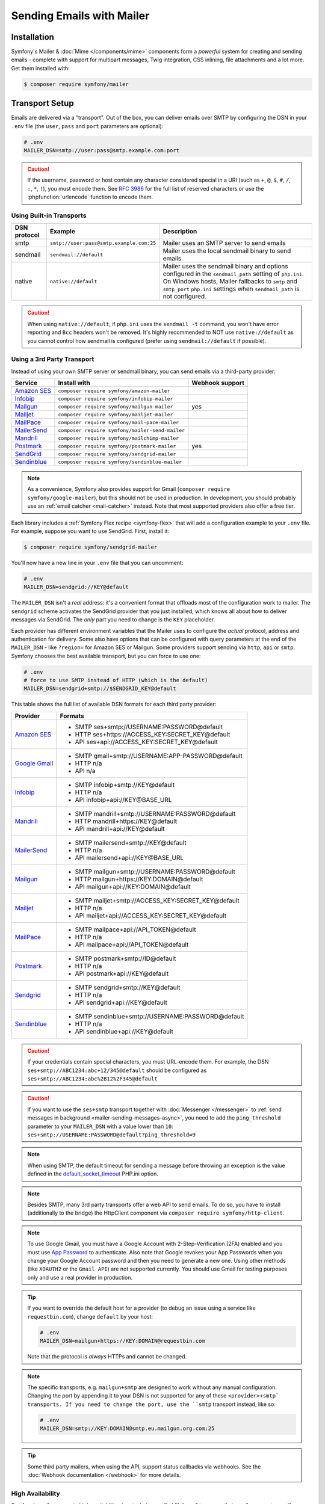 Sending Emails with Mailer
==========================

Installation
------------

Symfony's Mailer & :doc:`Mime </components/mime>` components form a *powerful* system
for creating and sending emails - complete with support for multipart messages, Twig
integration, CSS inlining, file attachments and a lot more. Get them installed with:

.. code-block:: terminal

    $ composer require symfony/mailer

.. _mailer-transport-setup:

Transport Setup
---------------

Emails are delivered via a "transport". Out of the box, you can deliver emails
over SMTP by configuring the DSN in your ``.env`` file (the ``user``,
``pass`` and ``port`` parameters are optional):

.. code-block:: env

    # .env
    MAILER_DSN=smtp://user:pass@smtp.example.com:port

.. configuration-block::

    .. code-block:: yaml

        # config/packages/mailer.yaml
        framework:
            mailer:
                dsn: '%env(MAILER_DSN)%'

    .. code-block:: xml

        <!-- config/packages/mailer.xml -->
        <?xml version="1.0" encoding="UTF-8" ?>
        <container xmlns="http://symfony.com/schema/dic/services"
            xmlns:xsi="http://www.w3.org/2001/XMLSchema-instance"
            xmlns:framework="http://symfony.com/schema/dic/symfony"
            xsi:schemaLocation="http://symfony.com/schema/dic/services
                https://symfony.com/schema/dic/services/services-1.0.xsd
                http://symfony.com/schema/dic/symfony https://symfony.com/schema/dic/symfony/symfony-1.0.xsd">

            <framework:config>
                <framework:mailer dsn="%env(MAILER_DSN)%"/>
            </framework:config>
        </container>

    .. code-block:: php

        // config/packages/mailer.php
        use function Symfony\Component\DependencyInjection\Loader\Configurator\env;
        use Symfony\Config\FrameworkConfig;

        return static function (FrameworkConfig $framework): void {
            $framework->mailer()->dsn(env('MAILER_DSN'));
        };

.. caution::

    If the username, password or host contain any character considered special in a
    URI (such as ``+``, ``@``, ``$``, ``#``, ``/``, ``:``, ``*``, ``!``), you must
    encode them. See `RFC 3986`_ for the full list of reserved characters or use the
    :phpfunction:`urlencode` function to encode them.

Using Built-in Transports
~~~~~~~~~~~~~~~~~~~~~~~~~

============  ========================================  ==============================================================
DSN protocol  Example                                   Description
============  ========================================  ==============================================================
smtp          ``smtp://user:pass@smtp.example.com:25``  Mailer uses an SMTP server to send emails
sendmail      ``sendmail://default``                    Mailer uses the local sendmail binary to send emails
native        ``native://default``                      Mailer uses the sendmail binary and options configured
                                                        in the ``sendmail_path`` setting of ``php.ini``. On Windows
                                                        hosts, Mailer fallbacks to ``smtp`` and ``smtp_port``
                                                        ``php.ini`` settings when ``sendmail_path`` is not configured.
============  ========================================  ==============================================================

.. caution::

    When using ``native://default``, if ``php.ini`` uses the ``sendmail -t``
    command, you won't have error reporting and ``Bcc`` headers won't be removed.
    It's highly recommended to NOT use ``native://default`` as you cannot control
    how sendmail is configured (prefer using ``sendmail://default`` if possible).

.. _mailer_3rd_party_transport:

Using a 3rd Party Transport
~~~~~~~~~~~~~~~~~~~~~~~~~~~

Instead of using your own SMTP server or sendmail binary, you can send emails
via a third-party provider:

===================== =============================================== ===============
Service               Install with                                    Webhook support
===================== =============================================== ===============
`Amazon SES`_         ``composer require symfony/amazon-mailer``
`Infobip`_            ``composer require symfony/infobip-mailer``
`Mailgun`_            ``composer require symfony/mailgun-mailer``     yes
`Mailjet`_            ``composer require symfony/mailjet-mailer``
`MailPace`_           ``composer require symfony/mail-pace-mailer``
`MailerSend`_         ``composer require symfony/mailer-send-mailer``
`Mandrill`_           ``composer require symfony/mailchimp-mailer``
`Postmark`_           ``composer require symfony/postmark-mailer``    yes
`SendGrid`_           ``composer require symfony/sendgrid-mailer``
`Sendinblue`_         ``composer require symfony/sendinblue-mailer``
===================== =============================================== ===============

.. versionadded:: 6.2

    The Infobip integration was introduced in Symfony 6.2 and the ``MailPace``
    integration was renamed in Symfony 6.2 (in previous Symfony versions it was
    called ``OhMySMTP``).

.. versionadded:: 6.3

    The MailerSend integration was introduced in Symfony 6.3.

.. note::

    As a convenience, Symfony also provides support for Gmail (``composer
    require symfony/google-mailer``), but this should not be used in
    production. In development, you should probably use an :ref:`email catcher
    <mail-catcher>` instead. Note that most supported providers also offer a
    free tier.

Each library includes a :ref:`Symfony Flex recipe <symfony-flex>` that will add
a configuration example to your ``.env`` file. For example, suppose you want to
use SendGrid. First, install it:

.. code-block:: terminal

    $ composer require symfony/sendgrid-mailer

You'll now have a new line in your ``.env`` file that you can uncomment:

.. code-block:: env

    # .env
    MAILER_DSN=sendgrid://KEY@default

The ``MAILER_DSN`` isn't a *real* address: it's a convenient format that
offloads most of the configuration work to mailer. The ``sendgrid`` scheme
activates the SendGrid provider that you just installed, which knows all about
how to deliver messages via SendGrid. The *only* part you need to change is the
``KEY`` placeholder.

Each provider has different environment variables that the Mailer uses to
configure the *actual* protocol, address and authentication for delivery. Some
also have options that can be configured with query parameters at the end of the
``MAILER_DSN`` - like ``?region=`` for Amazon SES or Mailgun. Some providers support
sending via ``http``, ``api`` or ``smtp``. Symfony chooses the best available
transport, but you can force to use one:

.. code-block:: env

    # .env
    # force to use SMTP instead of HTTP (which is the default)
    MAILER_DSN=sendgrid+smtp://$SENDGRID_KEY@default

This table shows the full list of available DSN formats for each third
party provider:

+------------------------+-----------------------------------------------------+
| Provider               | Formats                                             |
+========================+=====================================================+
| `Amazon SES`_          | - SMTP ses+smtp://USERNAME:PASSWORD@default         |
|                        | - HTTP ses+https://ACCESS_KEY:SECRET_KEY@default    |
|                        | - API ses+api://ACCESS_KEY:SECRET_KEY@default       |
+------------------------+-----------------------------------------------------+
| `Google Gmail`_        | - SMTP gmail+smtp://USERNAME:APP-PASSWORD@default   |
|                        | - HTTP n/a                                          |
|                        | - API n/a                                           |
+------------------------+-----------------------------------------------------+
| `Infobip`_             | - SMTP infobip+smtp://KEY@default                   |
|                        | - HTTP n/a                                          |
|                        | - API infobip+api://KEY@BASE_URL                    |
+------------------------+-----------------------------------------------------+
| `Mandrill`_            | - SMTP mandrill+smtp://USERNAME:PASSWORD@default    |
|                        | - HTTP mandrill+https://KEY@default                 |
|                        | - API mandrill+api://KEY@default                    |
+------------------------+-----------------------------------------------------+
| `MailerSend`_          | - SMTP mailersend+smtp://KEY@default                |
|                        | - HTTP n/a                                          |
|                        | - API mailersend+api://KEY@BASE_URL                 |
+------------------------+-----------------------------------------------------+
| `Mailgun`_             | - SMTP mailgun+smtp://USERNAME:PASSWORD@default     |
|                        | - HTTP mailgun+https://KEY:DOMAIN@default           |
|                        | - API mailgun+api://KEY:DOMAIN@default              |
+------------------------+-----------------------------------------------------+
| `Mailjet`_             | - SMTP mailjet+smtp://ACCESS_KEY:SECRET_KEY@default |
|                        | - HTTP n/a                                          |
|                        | - API mailjet+api://ACCESS_KEY:SECRET_KEY@default   |
+------------------------+-----------------------------------------------------+
| `MailPace`_            | - SMTP mailpace+api://API_TOKEN@default             |
|                        | - HTTP n/a                                          |
|                        | - API mailpace+api://API_TOKEN@default              |
+------------------------+-----------------------------------------------------+
| `Postmark`_            | - SMTP postmark+smtp://ID@default                   |
|                        | - HTTP n/a                                          |
|                        | - API postmark+api://KEY@default                    |
+------------------------+-----------------------------------------------------+
| `Sendgrid`_            | - SMTP sendgrid+smtp://KEY@default                  |
|                        | - HTTP n/a                                          |
|                        | - API sendgrid+api://KEY@default                    |
+------------------------+-----------------------------------------------------+
| `Sendinblue`_          | - SMTP sendinblue+smtp://USERNAME:PASSWORD@default  |
|                        | - HTTP n/a                                          |
|                        | - API sendinblue+api://KEY@default                  |
+------------------------+-----------------------------------------------------+

.. versionadded:: 6.3

    The ``sandbox`` option in ``Mailjet`` API was introduced in Symfony 6.3.

.. caution::

    If your credentials contain special characters, you must URL-encode them.
    For example, the DSN ``ses+smtp://ABC1234:abc+12/345@default`` should be
    configured as ``ses+smtp://ABC1234:abc%2B12%2F345@default``

.. caution::

    If you want to use the ``ses+smtp`` transport together with :doc:`Messenger </messenger>`
    to :ref:`send messages in background <mailer-sending-messages-async>`,
    you need to add the ``ping_threshold`` parameter to your ``MAILER_DSN`` with
    a value lower than ``10``: ``ses+smtp://USERNAME:PASSWORD@default?ping_threshold=9``

.. note::

    When using SMTP, the default timeout for sending a message before throwing an
    exception is the value defined in the `default_socket_timeout`_ PHP.ini option.

.. note::

    Besides SMTP, many 3rd party transports offer a web API to send emails.
    To do so, you have to install (additionally to the bridge)
    the HttpClient component via ``composer require symfony/http-client``.

.. note::

    To use Google Gmail, you must have a Google Account with 2-Step-Verification (2FA)
    enabled and you must use `App Password`_ to authenticate. Also note that Google
    revokes your App Passwords when you change your Google Account password and then
    you need to generate a new one.
    Using other methods (like ``XOAUTH2`` or the ``Gmail API``) are not supported currently.
    You should use Gmail for testing purposes only and use a real provider in production.

.. tip::

    If you want to override the default host for a provider (to debug an issue using
    a service like ``requestbin.com``), change ``default`` by your host:

    .. code-block:: env

        # .env
        MAILER_DSN=mailgun+https://KEY:DOMAIN@requestbin.com

    Note that the protocol is *always* HTTPs and cannot be changed.

.. note::

    The specific transports, e.g. ``mailgun+smtp`` are designed to work without any manual configuration.
    Changing the port by appending it to your DSN is not supported for any of these ``<provider>+smtp` transports.
    If you need to change the port, use the ``smtp`` transport instead, like so:

    .. code-block:: env

        # .env
        MAILER_DSN=smtp://KEY:DOMAIN@smtp.eu.mailgun.org.com:25

.. tip::

    Some third party mailers, when using the API, support status callbacks
    via webhooks. See the :doc:`Webhook documentation </webhook>` for more
    details.

High Availability
~~~~~~~~~~~~~~~~~

Symfony's mailer supports `high availability`_ via a technique called "failover"
to ensure that emails are sent even if one mailer server fails.

A failover transport is configured with two or more transports and the
``failover`` keyword:

.. code-block:: env

    MAILER_DSN="failover(postmark+api://ID@default sendgrid+smtp://KEY@default)"

The failover-transport starts using the first transport and if it fails, it
will retry the same delivery with the next transports until one of them succeeds
(or until all of them fail).

Load Balancing
~~~~~~~~~~~~~~

Symfony's mailer supports `load balancing`_ via a technique called "round-robin"
to distribute the mailing workload across multiple transports.

A round-robin transport is configured with two or more transports and the
``roundrobin`` keyword:

.. code-block:: env

    MAILER_DSN="roundrobin(postmark+api://ID@default sendgrid+smtp://KEY@default)"

The round-robin transport starts with a *randomly* selected transport and
then switches to the next available transport for each subsequent email.

As with the failover transport, round-robin retries deliveries until
a transport succeeds (or all fail). In contrast to the failover transport,
it *spreads* the load across all its transports.

TLS Peer Verification
~~~~~~~~~~~~~~~~~~~~~

By default, SMTP transports perform TLS peer verification. This behavior is
configurable with the ``verify_peer`` option. Although it's not recommended to
disable this verification for security reasons, it can be useful while developing
the application or when using a self-signed certificate::

    $dsn = 'smtp://user:pass@smtp.example.com?verify_peer=0';

Overriding default SMTP authenticators
~~~~~~~~~~~~~~~~~~~~~~~~~~~~~~~~~~~~~~

By default, SMTP transports will try to login using all authentication methods
available on the SMTP server, one after the other. In some cases, it may be
useful to redefine the supported authentication methods to ensure that the
preferred method will be used first.

This can be done from ``EsmtpTransport`` constructor or using the
``setAuthenticators()`` method::

    use Symfony\Component\Mailer\Transport\Smtp\Auth\XOAuth2Authenticator;
    use Symfony\Component\Mailer\Transport\Smtp\EsmtpTransport;

    // Choose one of these two options:

    // Option 1: pass the authenticators to the constructor
    $transport = new EsmtpTransport(
        host: 'oauth-smtp.domain.tld',
        authenticators: [new XOAuth2Authenticator()]
    );

    // Option 2: call a method to redefine the authenticators
    $transport->setAuthenticators([new XOAuth2Authenticator()]);

.. versionadded:: 6.3

    The ``$authenticators`` constructor parameter and the ``setAuthenticators()``
    method were introduced in Symfony 6.3.

Other Options
~~~~~~~~~~~~~

``command``
    Command to be executed by ``sendmail`` transport::

        $dsn = 'sendmail://default?command=/usr/sbin/sendmail%20-oi%20-t'

``local_domain``
    The domain name to use in ``HELO`` command::

        $dsn = 'smtps://smtp.example.com?local_domain=example.org'

``restart_threshold``
    The maximum number of messages to send before re-starting the transport. It
    can be used together with ``restart_threshold_sleep``::

        $dsn = 'smtps://smtp.example.com?restart_threshold=10&restart_threshold_sleep=1'

``restart_threshold_sleep``
    The number of seconds to sleep between stopping and re-starting the transport.
    It's common to combine it with ``restart_threshold``::

        $dsn = 'smtps://smtp.example.com?restart_threshold=10&restart_threshold_sleep=1'

``ping_threshold``
    The minimum number of seconds between two messages required to ping the server::

        $dsn = 'smtps://smtp.example.com?ping_threshold=200'

``max_per_second``
    The number of messages to send per second (0 to disable this limitation)::

        $dsn = 'smtps://smtp.example.com?max_per_second=2'

    .. versionadded:: 6.2

        The ``max_per_second`` option was introduced in Symfony 6.2.

Creating & Sending Messages
---------------------------

To send an email, get a :class:`Symfony\\Component\\Mailer\\Mailer`
instance by type-hinting :class:`Symfony\\Component\\Mailer\\MailerInterface`
and create an :class:`Symfony\\Component\\Mime\\Email` object::

    // src/Controller/MailerController.php
    namespace App\Controller;

    use Symfony\Bundle\FrameworkBundle\Controller\AbstractController;
    use Symfony\Component\HttpFoundation\Response;
    use Symfony\Component\Mailer\MailerInterface;
    use Symfony\Component\Mime\Email;
    use Symfony\Component\Routing\Annotation\Route;

    class MailerController extends AbstractController
    {
        #[Route('/email')]
        public function sendEmail(MailerInterface $mailer): Response
        {
            $email = (new Email())
                ->from('hello@example.com')
                ->to('you@example.com')
                //->cc('cc@example.com')
                //->bcc('bcc@example.com')
                //->replyTo('fabien@example.com')
                //->priority(Email::PRIORITY_HIGH)
                ->subject('Time for Symfony Mailer!')
                ->text('Sending emails is fun again!')
                ->html('<p>See Twig integration for better HTML integration!</p>');

            $mailer->send($email);

            // ...
        }
    }

That's it! The message will be sent immediately via the transport you configured.
If you prefer to send emails asynchronously to improve performance, read the
:ref:`Sending Messages Async <mailer-sending-messages-async>` section. Also, if
your application has the :doc:`Messenger component </messenger>` installed, all
emails will be sent asynchronously by default
(but :ref:`you can change that <messenger-handling-messages-synchronously>`).

Email Addresses
~~~~~~~~~~~~~~~

All the methods that require email addresses (``from()``, ``to()``, etc.) accept
both strings or address objects::

    // ...
    use Symfony\Component\Mime\Address;

    $email = (new Email())
        // email address as a simple string
        ->from('fabien@example.com')

        // email address as an object
        ->from(new Address('fabien@example.com'))

        // defining the email address and name as an object
        // (email clients will display the name)
        ->from(new Address('fabien@example.com', 'Fabien'))

        // defining the email address and name as a string
        // (the format must match: 'Name <email@example.com>')
        ->from(Address::create('Fabien Potencier <fabien@example.com>'))

        // ...
    ;

.. tip::

    Instead of calling ``->from()`` *every* time you create a new email, you can
    :ref:`configure emails globally <mailer-configure-email-globally>` to set the
    same ``From`` email to all messages.

.. note::

    The local part of the address (what goes before the ``@``) can include UTF-8
    characters, except for the sender address (to avoid issues with bounced emails).
    For example: ``föóbàr@example.com``, ``用户@example.com``, ``θσερ@example.com``, etc.

Use ``addTo()``, ``addCc()``, or ``addBcc()`` methods to add more addresses::

    $email = (new Email())
        ->to('foo@example.com')
        ->addTo('bar@example.com')
        ->cc('cc@example.com')
        ->addCc('cc2@example.com')

        // ...
    ;

Alternatively, you can pass multiple addresses to each method::

    $toAddresses = ['foo@example.com', new Address('bar@example.com')];

    $email = (new Email())
        ->to(...$toAddresses)
        ->cc('cc1@example.com', 'cc2@example.com')

        // ...
    ;

Message Headers
~~~~~~~~~~~~~~~

Messages include a number of header fields to describe their contents. Symfony
sets all the required headers automatically, but you can set your own headers
too. There are different types of headers (Id header, Mailbox header, Date
header, etc.) but most of the times you'll set text headers::

    $email = (new Email())
        ->getHeaders()
            // this non-standard header tells compliant autoresponders ("email holiday mode") to not
            // reply to this message because it's an automated email
            ->addTextHeader('X-Auto-Response-Suppress', 'OOF, DR, RN, NRN, AutoReply')

            // use an array if you want to add a header with multiple values
            // (for example in the "References" or "In-Reply-To" header)
            ->addIdHeader('References', ['123@example.com', '456@example.com'])

            // ...
    ;

.. tip::

    Instead of calling ``->addTextHeader()`` *every* time you create a new email, you can
    :ref:`configure emails globally <mailer-configure-email-globally>` to set the same
    headers to all sent emails.

Message Contents
~~~~~~~~~~~~~~~~

The text and HTML contents of the email messages can be strings (usually the
result of rendering some template) or PHP resources::

    $email = (new Email())
        // ...
        // simple contents defined as a string
        ->text('Lorem ipsum...')
        ->html('<p>Lorem ipsum...</p>')

        // attach a file stream
        ->text(fopen('/path/to/emails/user_signup.txt', 'r'))
        ->html(fopen('/path/to/emails/user_signup.html', 'r'))
    ;

.. tip::

    You can also use Twig templates to render the HTML and text contents. Read
    the `Twig: HTML & CSS`_ section later in this article to
    learn more.

File Attachments
~~~~~~~~~~~~~~~~

Use the ``addPart()`` method with a ``File`` to add files that exist on your
file system::

    use Symfony\Component\Mime\Part\DataPart;
    use Symfony\Component\Mime\Part\File;
    // ...

    $email = (new Email())
        // ...
        ->addPart(new DataPart(new File('/path/to/documents/terms-of-use.pdf')))
        // optionally you can tell email clients to display a custom name for the file
        ->addPart(new DataPart(new File('/path/to/documents/privacy.pdf'), 'Privacy Policy'))
        // optionally you can provide an explicit MIME type (otherwise it's guessed)
        ->addPart(new DataPart(new File('/path/to/documents/contract.doc'), 'Contract', 'application/msword'))
    ;

Alternatively you can attach contents from a stream by passing it directly to
the ``DataPart``::

    $email = (new Email())
        // ...
        ->addPart(new DataPart(fopen('/path/to/documents/contract.doc', 'r')))
    ;

.. deprecated:: 6.2

    In Symfony versions previous to 6.2, the method ``attachPart()`` could be
    used to add attachments. This method has been deprecated and replaced
    with ``addPart()``.

Embedding Images
~~~~~~~~~~~~~~~~

If you want to display images inside your email, you must embed them
instead of adding them as attachments. When using Twig to render the email
contents, as explained :ref:`later in this article <mailer-twig-embedding-images>`,
the images are embedded automatically. Otherwise, you need to embed them manually.

First, use the ``addPart()`` method to add an image from a
file or stream::

    $email = (new Email())
        // ...
        // get the image contents from a PHP resource
        ->addPart((new DataPart(fopen('/path/to/images/logo.png', 'r'), 'logo', 'image/png'))->asInline())
        // get the image contents from an existing file
        ->addPart((new DataPart(new File('/path/to/images/signature.gif'), 'footer-signature', 'image/gif'))->asInline())
    ;

Use the ``asInline()`` method to embed the content instead of attaching it.

The second optional argument of both methods is the image name ("Content-ID" in
the MIME standard). Its value is an arbitrary string used later to reference the
images inside the HTML contents::

    $email = (new Email())
        // ...
        ->addPart((new DataPart(fopen('/path/to/images/logo.png', 'r'), 'logo', 'image/png'))->asInline())
        ->addPart((new DataPart(new File('/path/to/images/signature.gif'), 'footer-signature', 'image/gif'))->asInline())

        // reference images using the syntax 'cid:' + "image embed name"
        ->html('<img src="cid:logo"> ... <img src="cid:footer-signature"> ...')

        // use the same syntax for images included as HTML background images
        ->html('... <div background="cid:footer-signature"> ... </div> ...')
    ;

You can also use the :method:`DataPart::setContentId() <Symfony\\Component\\Mime\\Part\\DataPart::setContentId>`
method to define a custom Content-ID for the image and use it as its ``cid`` reference::

    $part = new DataPart(new File('/path/to/images/signature.gif'));
    $part->setContentId('footer-signature');

    $email = (new Email())
        // ...
        ->addPart($part->asInline())
        ->html('... <img src="cid:footer-signature"> ...')
    ;

.. versionadded:: 6.1

    The support of embedded images as HTML backgrounds was introduced in Symfony
    6.1.

.. versionadded:: 6.3

    The support of custom ``cid`` for embedded images was introduced in Symfony 6.3.

.. _mailer-configure-email-globally:

Configuring Emails Globally
---------------------------

Instead of calling ``->from()`` on each Email you create, you can configure this
value globally so that it is set on all sent emails. The same is true with ``->to()``
and headers.

.. configuration-block::

    .. code-block:: yaml

        # config/packages/mailer.yaml
        framework:
            mailer:
                envelope:
                    sender: 'fabien@example.com'
                    recipients: ['foo@example.com', 'bar@example.com']
                headers:
                    From: 'Fabien <fabien@example.com>'
                    Bcc: 'baz@example.com'
                    X-Custom-Header: 'foobar'

    .. code-block:: xml

        <!-- config/packages/mailer.xml -->
        <?xml version="1.0" encoding="UTF-8" ?>
        <container xmlns="http://symfony.com/schema/dic/services"
            xmlns:xsi="http://www.w3.org/2001/XMLSchema-instance"
            xmlns:framework="http://symfony.com/schema/dic/symfony"
            xsi:schemaLocation="http://symfony.com/schema/dic/services
                https://symfony.com/schema/dic/services/services-1.0.xsd
                http://symfony.com/schema/dic/symfony https://symfony.com/schema/dic/symfony/symfony-1.0.xsd">

            <!-- ... -->
            <framework:config>
                <framework:mailer>
                    <framework:envelope>
                        <framework:sender>fabien@example.com</framework:sender>
                        <framework:recipients>foo@example.com</framework:recipients>
                        <framework:recipients>bar@example.com</framework:recipients>
                    </framework:envelope>
                    <framework:header name="From">Fabien &lt;fabien@example.com&gt;</framework:header>
                    <framework:header name="Bcc">baz@example.com</framework:header>
                    <framework:header name="X-Custom-Header">foobar</framework:header>
                </framework:mailer>
            </framework:config>
        </container>

    .. code-block:: php

        // config/packages/mailer.php
        use Symfony\Config\FrameworkConfig;

        return static function (FrameworkConfig $framework): void {
            $mailer = $framework->mailer();
            $mailer
                ->envelope()
                    ->sender('fabien@example.com')
                    ->recipients(['foo@example.com', 'bar@example.com'])
            ;

            $mailer->header('From')->value('Fabien <fabien@example.com>');
            $mailer->header('Bcc')->value('baz@example.com');
            $mailer->header('X-Custom-Header')->value('foobar');
        };

.. caution::

    Some third-party providers don't support the usage of keywords like ``from``
    in the ``headers``. Check out your provider's documentation before setting
    any global header.

Handling Sending Failures
-------------------------

Symfony Mailer considers that sending was successful when your transport (SMTP
server or third-party provider) accepts the mail for further delivery. The message
can later be lost or not delivered because of some problem in your provider, but
that's out of reach for your Symfony application.

If there's an error when handing over the email to your transport, Symfony throws
a :class:`Symfony\\Component\\Mailer\\Exception\\TransportExceptionInterface`.
Catch that exception to recover from the error or to display some message::

    use Symfony\Component\Mailer\Exception\TransportExceptionInterface;

    $email = new Email();
    // ...
    try {
        $mailer->send($email);
    } catch (TransportExceptionInterface $e) {
        // some error prevented the email sending; display an
        // error message or try to resend the message
    }

Debugging Emails
----------------

The :class:`Symfony\\Component\\Mailer\\SentMessage` object returned by the
``send()`` method of the :class:`Symfony\\Component\\Mailer\\Transport\\TransportInterface`
provides access to the original message (``getOriginalMessage()``) and to some
debug information (``getDebug()``) such as the HTTP calls done by the HTTP
transports, which is useful to debug errors.

.. note::

    If your code used :class:`Symfony\\Component\\Mailer\\MailerInterface`, you
    need to replace it by :class:`Symfony\\Component\\Mailer\\Transport\\TransportInterface`
    to have the ``SentMessage`` object returned.

.. note::

    Some mailer providers change the ``Message-Id`` when sending the email. The
    ``getMessageId()`` method from ``SentMessage`` always returns the definitive
    ID of the message (being the original random ID generated by Symfony or the
    new ID generated by the mailer provider).

The exceptions related to mailer transports (those which implement
:class:`Symfony\\Component\\Mailer\\Exception\\TransportException`) also provide
this debug information via the ``getDebug()`` method.

.. _mailer-twig:

Twig: HTML & CSS
----------------

The Mime component integrates with the :ref:`Twig template engine <twig-language>`
to provide advanced features such as CSS style inlining and support for HTML/CSS
frameworks to create complex HTML email messages. First, make sure Twig is installed:

.. code-block:: terminal

    $ composer require symfony/twig-bundle

    # or if you're using the component in a non-Symfony app:
    # composer require symfony/twig-bridge

HTML Content
~~~~~~~~~~~~

To define the contents of your email with Twig, use the
:class:`Symfony\\Bridge\\Twig\\Mime\\TemplatedEmail` class. This class extends
the normal :class:`Symfony\\Component\\Mime\\Email` class but adds some new methods
for Twig templates::

    use Symfony\Bridge\Twig\Mime\TemplatedEmail;

    $email = (new TemplatedEmail())
        ->from('fabien@example.com')
        ->to(new Address('ryan@example.com'))
        ->subject('Thanks for signing up!')

        // path of the Twig template to render
        ->htmlTemplate('emails/signup.html.twig')

        // pass variables (name => value) to the template
        ->context([
            'expiration_date' => new \DateTime('+7 days'),
            'username' => 'foo',
        ])
    ;

Then, create the template:

.. code-block:: html+twig

    {# templates/emails/signup.html.twig #}
    <h1>Welcome {{ email.toName }}!</h1>

    <p>
        You signed up as {{ username }} the following email:
    </p>
    <p><code>{{ email.to[0].address }}</code></p>

    <p>
        <a href="#">Click here to activate your account</a>
        (this link is valid until {{ expiration_date|date('F jS') }})
    </p>

The Twig template has access to any of the parameters passed in the ``context()``
method of the ``TemplatedEmail`` class and also to a special variable called
``email``, which is an instance of
:class:`Symfony\\Bridge\\Twig\\Mime\\WrappedTemplatedEmail`.

Text Content
~~~~~~~~~~~~

When the text content of a ``TemplatedEmail`` is not explicitly defined, it is
automatically generated from the HTML contents.

Symfony uses the following strategy when generating the text version of an
email:

* If an explicit HTML to text converter has been configured (see
  :ref:`twig.mailer.html_to_text_converter
  <config-twig-html-to-text-converter>`), it calls it;

* If not, and if you have `league/html-to-markdown`_ installed in your
  application, it uses it to turn HTML into Markdown (so the text email has
  some visual appeal);

* Otherwise, it applies the :phpfunction:`strip_tags` PHP function to the
  original HTML contents.

If you want to define the text content yourself, use the ``text()`` method
explained in the previous sections or the ``textTemplate()`` method provided by
the ``TemplatedEmail`` class:

.. code-block:: diff

    +use Symfony\Bridge\Twig\Mime\TemplatedEmail;

     $email = (new TemplatedEmail())
         // ...

         ->htmlTemplate('emails/signup.html.twig')
    +     ->textTemplate('emails/signup.txt.twig')
         // ...
     ;

.. _mailer-twig-embedding-images:

Embedding Images
~~~~~~~~~~~~~~~~

Instead of dealing with the ``<img src="cid: ...">`` syntax explained in the
previous sections, when using Twig to render email contents you can refer to
image files as usual. First, to simplify things, define a Twig namespace called
``images`` that points to whatever directory your images are stored in:

.. configuration-block::

    .. code-block:: yaml

        # config/packages/twig.yaml
        twig:
            # ...

            paths:
                # point this wherever your images live
                '%kernel.project_dir%/assets/images': images

    .. code-block:: xml

        <!-- config/packages/twig.xml -->
        <container xmlns="http://symfony.com/schema/dic/services"
            xmlns:xsi="http://www.w3.org/2001/XMLSchema-instance"
            xmlns:twig="http://symfony.com/schema/dic/twig"
            xsi:schemaLocation="http://symfony.com/schema/dic/services
                https://symfony.com/schema/dic/services/services-1.0.xsd
                http://symfony.com/schema/dic/twig https://symfony.com/schema/dic/twig/twig-1.0.xsd">

            <twig:config>
                <!-- ... -->

                <!-- point this wherever your images live -->
                <twig:path namespace="images">%kernel.project_dir%/assets/images</twig:path>
            </twig:config>
        </container>

    .. code-block:: php

        // config/packages/twig.php
        use Symfony\Config\TwigConfig;

        return static function (TwigConfig $twig): void {
            // ...

            // point this wherever your images live
            $twig->path('%kernel.project_dir%/assets/images', 'images');
        };

Now, use the special ``email.image()`` Twig helper to embed the images inside
the email contents:

.. code-block:: html+twig

    {# '@images/' refers to the Twig namespace defined earlier #}
    <img src="{{ email.image('@images/logo.png') }}" alt="Logo">

    <h1>Welcome {{ email.toName }}!</h1>
    {# ... #}

.. _mailer-inline-css:

Inlining CSS Styles
~~~~~~~~~~~~~~~~~~~

Designing the HTML contents of an email is very different from designing a
normal HTML page. For starters, most email clients only support a subset of all
CSS features. In addition, popular email clients like Gmail don't support
defining styles inside ``<style> ... </style>`` sections and you must **inline
all the CSS styles**.

CSS inlining means that every HTML tag must define a ``style`` attribute with
all its CSS styles. This can make organizing your CSS a mess. That's why Twig
provides a ``CssInlinerExtension`` that automates everything for you. Install
it with:

.. code-block:: terminal

    $ composer require twig/extra-bundle twig/cssinliner-extra

The extension is enabled automatically. To use it, wrap the entire template
with the ``inline_css`` filter:

.. code-block:: html+twig

    {% apply inline_css %}
        <style>
            {# here, define your CSS styles as usual #}
            h1 {
                color: #333;
            }
        </style>

        <h1>Welcome {{ email.toName }}!</h1>
        {# ... #}
    {% endapply %}

Using External CSS Files
........................

You can also define CSS styles in external files and pass them as
arguments to the filter:

.. code-block:: html+twig

    {% apply inline_css(source('@styles/email.css')) %}
        <h1>Welcome {{ username }}!</h1>
        {# ... #}
    {% endapply %}

You can pass unlimited number of arguments to ``inline_css()`` to load multiple
CSS files. For this example to work, you also need to define a new Twig namespace
called ``styles`` that points to the directory where ``email.css`` lives:

.. _mailer-css-namespace:

.. configuration-block::

    .. code-block:: yaml

        # config/packages/twig.yaml
        twig:
            # ...

            paths:
                # point this wherever your css files live
                '%kernel.project_dir%/assets/styles': styles

    .. code-block:: xml

        <!-- config/packages/twig.xml -->
        <container xmlns="http://symfony.com/schema/dic/services"
            xmlns:xsi="http://www.w3.org/2001/XMLSchema-instance"
            xmlns:twig="http://symfony.com/schema/dic/twig"
            xsi:schemaLocation="http://symfony.com/schema/dic/services
                https://symfony.com/schema/dic/services/services-1.0.xsd
                http://symfony.com/schema/dic/twig https://symfony.com/schema/dic/twig/twig-1.0.xsd">

            <twig:config>
                <!-- ... -->

                <!-- point this wherever your css files live -->
                <twig:path namespace="styles">%kernel.project_dir%/assets/styles</twig:path>
            </twig:config>
        </container>

    .. code-block:: php

        // config/packages/twig.php
        use Symfony\Config\TwigConfig;

        return static function (TwigConfig $twig): void {
            // ...

            // point this wherever your css files live
            $twig->path('%kernel.project_dir%/assets/styles', 'styles');
        };

.. _mailer-markdown:

Rendering Markdown Content
~~~~~~~~~~~~~~~~~~~~~~~~~~

Twig provides another extension called ``MarkdownExtension`` that lets you
define the email contents using `Markdown syntax`_. To use this, install the
extension and a Markdown conversion library (the extension is compatible with
several popular libraries):

.. code-block:: terminal

    # instead of league/commonmark, you can also use erusev/parsedown or michelf/php-markdown
    $ composer require twig/extra-bundle twig/markdown-extra league/commonmark

The extension adds a ``markdown_to_html`` filter, which you can use to convert parts or
the entire email contents from Markdown to HTML:

.. code-block:: twig

    {% apply markdown_to_html %}
        Welcome {{ email.toName }}!
        ===========================

        You signed up to our site using the following email:
        `{{ email.to[0].address }}`

        [Click here to activate your account]({{ url('...') }})
    {% endapply %}

.. _mailer-inky:

Inky Email Templating Language
~~~~~~~~~~~~~~~~~~~~~~~~~~~~~~

Creating beautifully designed emails that work on every email client is so
complex that there are HTML/CSS frameworks dedicated to that. One of the most
popular frameworks is called `Inky`_. It defines a syntax based on some HTML-like
tags which are later transformed into the real HTML code sent to users:

.. code-block:: html

    <!-- a simplified example of the Inky syntax -->
    <container>
        <row>
            <columns>This is a column.</columns>
        </row>
    </container>

Twig provides integration with Inky via the ``InkyExtension``. First, install
the extension in your application:

.. code-block:: terminal

    $ composer require twig/extra-bundle twig/inky-extra

The extension adds an ``inky_to_html`` filter, which can be used to convert
parts or the entire email contents from Inky to HTML:

.. code-block:: html+twig

    {% apply inky_to_html %}
        <container>
            <row class="header">
                <columns>
                    <spacer size="16"></spacer>
                    <h1 class="text-center">Welcome {{ email.toName }}!</h1>
                </columns>

                {# ... #}
            </row>
        </container>
    {% endapply %}

You can combine all filters to create complex email messages:

.. code-block:: twig

    {% apply inky_to_html|inline_css(source('@styles/foundation-emails.css')) %}
        {# ... #}
    {% endapply %}

This makes use of the :ref:`styles Twig namespace <mailer-css-namespace>` we created
earlier. You could, for example, `download the foundation-emails.css file`_
directly from GitHub and save it in ``assets/styles``.

.. _signing-and-encrypting-messages:

Signing and Encrypting Messages
-------------------------------

It's possible to sign and/or encrypt email messages to increase their
integrity/security. Both options can be combined to encrypt a signed message
and/or to sign an encrypted message.

Before signing/encrypting messages, make sure to have:

* The `OpenSSL PHP extension`_ properly installed and configured;
* A valid `S/MIME`_ security certificate.

.. tip::

    When using OpenSSL to generate certificates, make sure to add the
    ``-addtrust emailProtection`` command option.

.. caution::

    Signing and encrypting messages require their contents to be fully rendered.
    For example, the content of :ref:`templated emails <mailer-twig>` is rendered
    by a :class:`Symfony\\Component\\Mailer\\EventListener\\MessageListener`.
    So, if you want to sign and/or encrypt such a message, you need to do it in
    a :ref:`MessageEvent <messageevent>` listener run after it (you need to set
    a negative priority to your listener).

Signing Messages
~~~~~~~~~~~~~~~~

When signing a message, a cryptographic hash is generated for the entire content
of the message (including attachments). This hash is added as an attachment so
the recipient can validate the integrity of the received message. However, the
contents of the original message are still readable for mailing agents not
supporting signed messages, so you must also encrypt the message if you want to
hide its contents.

You can sign messages using either ``S/MIME`` or ``DKIM``. In both cases, the
certificate and private key must be `PEM encoded`_, and can be either created
using for example OpenSSL or obtained at an official Certificate Authority (CA).
The email recipient must have the CA certificate in the list of trusted issuers
in order to verify the signature.

.. caution::

    If you use message signature, sending to ``Bcc`` will be removed from the
    message. If you need to send a message to multiple recipients, you need
    to compute a new signature for each recipient.

S/MIME Signer
.............

`S/MIME`_ is a standard for public key encryption and signing of MIME data. It
requires using both a certificate and a private key::

    use Symfony\Component\Mime\Crypto\SMimeSigner;
    use Symfony\Component\Mime\Email;

    $email = (new Email())
        ->from('hello@example.com')
        // ...
        ->html('...');

    $signer = new SMimeSigner('/path/to/certificate.crt', '/path/to/certificate-private-key.key');
    // if the private key has a passphrase, pass it as the third argument
    // new SMimeSigner('/path/to/certificate.crt', '/path/to/certificate-private-key.key', 'the-passphrase');

    $signedEmail = $signer->sign($email);
    // now use the Mailer component to send this $signedEmail instead of the original email

.. tip::

    The ``SMimeSigner`` class defines other optional arguments to pass
    intermediate certificates and to configure the signing process using a
    bitwise operator options for :phpfunction:`openssl_pkcs7_sign` PHP function.

DKIM Signer
...........

`DKIM`_ is an email authentication method that affixes a digital signature,
linked to a domain name, to each outgoing email messages. It requires a private
key but not a certificate::

    use Symfony\Component\Mime\Crypto\DkimSigner;
    use Symfony\Component\Mime\Email;

    $email = (new Email())
        ->from('hello@example.com')
        // ...
        ->html('...');

    // first argument: same as openssl_pkey_get_private(), either a string with the
    // contents of the private key or the absolute path to it (prefixed with 'file://')
    // second and third arguments: the domain name and "selector" used to perform a DNS lookup
    // (the selector is a string used to point to a specific DKIM public key record in your DNS)
    $signer = new DkimSigner('file:///path/to/private-key.key', 'example.com', 'sf');
    // if the private key has a passphrase, pass it as the fifth argument
    // new DkimSigner('file:///path/to/private-key.key', 'example.com', 'sf', [], 'the-passphrase');

    $signedEmail = $signer->sign($email);
    // now use the Mailer component to send this $signedEmail instead of the original email

    // DKIM signer provides many config options and a helper object to configure them
    use Symfony\Component\Mime\Crypto\DkimOptions;

    $signedEmail = $signer->sign($email, (new DkimOptions())
        ->bodyCanon('relaxed')
        ->headerCanon('relaxed')
        ->headersToIgnore(['Message-ID'])
        ->toArray()
    );

Encrypting Messages
~~~~~~~~~~~~~~~~~~~

When encrypting a message, the entire message (including attachments) is
encrypted using a certificate. Therefore, only the recipients that have the
corresponding private key can read the original message contents::

    use Symfony\Component\Mime\Crypto\SMimeEncrypter;
    use Symfony\Component\Mime\Email;

    $email = (new Email())
        ->from('hello@example.com')
        // ...
        ->html('...');

    $encrypter = new SMimeEncrypter('/path/to/certificate.crt');
    $encryptedEmail = $encrypter->encrypt($email);
    // now use the Mailer component to send this $encryptedEmail instead of the original email

You can pass more than one certificate to the ``SMimeEncrypter`` constructor
and it will select the appropriate certificate depending on the ``To`` option::

    $firstEmail = (new Email())
        // ...
        ->to('jane@example.com');

    $secondEmail = (new Email())
        // ...
        ->to('john@example.com');

    // the second optional argument of SMimeEncrypter defines which encryption algorithm is used
    // (it must be one of these constants: https://www.php.net/manual/en/openssl.ciphers.php)
    $encrypter = new SMimeEncrypter([
        // key = email recipient; value = path to the certificate file
        'jane@example.com' => '/path/to/first-certificate.crt',
        'john@example.com' => '/path/to/second-certificate.crt',
    ]);

    $firstEncryptedEmail = $encrypter->encrypt($firstEmail);
    $secondEncryptedEmail = $encrypter->encrypt($secondEmail);

.. _multiple-email-transports:

Multiple Email Transports
-------------------------

You may want to use more than one mailer transport for delivery of your messages.
This can be configured by replacing the ``dsn`` configuration entry with a
``transports`` entry, like:

.. configuration-block::

    .. code-block:: yaml

        # config/packages/mailer.yaml
        framework:
            mailer:
                transports:
                    main: '%env(MAILER_DSN)%'
                    alternative: '%env(MAILER_DSN_IMPORTANT)%'

    .. code-block:: xml

        <!-- config/packages/mailer.xml -->
        <?xml version="1.0" encoding="UTF-8" ?>
        <container xmlns="http://symfony.com/schema/dic/services"
            xmlns:xsi="http://www.w3.org/2001/XMLSchema-instance"
            xmlns:framework="http://symfony.com/schema/dic/symfony"
            xsi:schemaLocation="http://symfony.com/schema/dic/services
                https://symfony.com/schema/dic/services/services-1.0.xsd
                http://symfony.com/schema/dic/symfony https://symfony.com/schema/dic/symfony/symfony-1.0.xsd">

            <!-- ... -->
            <framework:config>
                <framework:mailer>
                    <framework:transport name="main">%env(MAILER_DSN)%</framework:transport>
                    <framework:transport name="alternative">%env(MAILER_DSN_IMPORTANT)%</framework:transport>
                </framework:mailer>
            </framework:config>
        </container>

    .. code-block:: php

        // config/packages/mailer.php
        use function Symfony\Component\DependencyInjection\Loader\Configurator\env;
        use Symfony\Config\FrameworkConfig;

        return static function (FrameworkConfig $framework): void {
            $framework->mailer()
                ->transport('main', env('MAILER_DSN'))
                ->transport('alternative', env('MAILER_DSN_IMPORTANT'))
            ;
        };

By default the first transport is used. The other transports can be selected by
adding an ``X-Transport`` header (which Mailer will remove automatically from
the final email)::

    // Send using first transport ("main"):
    $mailer->send($email);

    // ... or use the transport "alternative":
    $email->getHeaders()->addTextHeader('X-Transport', 'alternative');
    $mailer->send($email);

.. _mailer-sending-messages-async:

Sending Messages Async
----------------------

When you call ``$mailer->send($email)``, the email is sent to the transport immediately.
To improve performance, you can leverage :doc:`Messenger </messenger>` to send
the messages later via a Messenger transport.

Start by following the :doc:`Messenger </messenger>` documentation and configuring
a transport. Once everything is set up, when you call ``$mailer->send()``, a
:class:`Symfony\\Component\\Mailer\\Messenger\\SendEmailMessage` message will
be dispatched through the default message bus (``messenger.default_bus``). Assuming
you have a transport called ``async``, you can route the message there:

.. configuration-block::

    .. code-block:: yaml

        # config/packages/messenger.yaml
        framework:
            messenger:
                transports:
                    async: "%env(MESSENGER_TRANSPORT_DSN)%"

                routing:
                    'Symfony\Component\Mailer\Messenger\SendEmailMessage': async

    .. code-block:: xml

        <!-- config/packages/messenger.xml -->
        <?xml version="1.0" encoding="UTF-8" ?>
        <container xmlns="http://symfony.com/schema/dic/services"
            xmlns:xsi="http://www.w3.org/2001/XMLSchema-instance"
            xmlns:framework="http://symfony.com/schema/dic/symfony"
            xsi:schemaLocation="http://symfony.com/schema/dic/services
                https://symfony.com/schema/dic/services/services-1.0.xsd
                http://symfony.com/schema/dic/symfony
                https://symfony.com/schema/dic/symfony/symfony-1.0.xsd">

            <framework:config>
                <framework:messenger>
                    <framework:transport name="async">%env(MESSENGER_TRANSPORT_DSN)%</framework:transport>
                    <framework:routing message-class="Symfony\Component\Mailer\Messenger\SendEmailMessage">
                        <framework:sender service="async"/>
                    </framework:routing>
                </framework:messenger>
            </framework:config>
        </container>

    .. code-block:: php

        // config/packages/messenger.php
        use Symfony\Config\FrameworkConfig;

        return static function (FrameworkConfig $framework): void {
            $framework->messenger()
                ->transport('async')->dsn(env('MESSENGER_TRANSPORT_DSN'));

            $framework->messenger()
                ->routing('Symfony\Component\Mailer\Messenger\SendEmailMessage')
                ->senders(['async']);
        };

Thanks to this, instead of being delivered immediately, messages will be sent
to the transport to be handled later (see :ref:`messenger-worker`). Note that
the "rendering" of the email (computed headers, body rendering, ...) is also
deferred and will only happen just before the email is sent by the Messenger
handler.

.. versionadded:: 6.2

    The following example about rendering the email before calling
    ``$mailer->send($email)`` works as of Symfony 6.2.

When sending an email asynchronously, its instance must be serializable.
This is always the case for :class:`Symfony\\Bridge\\Twig\\Mime\\Email`
instances, but when sending a
:class:`Symfony\\Bridge\\Twig\\Mime\\TemplatedEmail`, you must ensure that
the ``context`` is serializable. If you have non-serializable variables,
like Doctrine entities, either replace them with more specific variables or
render the email before calling ``$mailer->send($email)``::

    use Symfony\Component\Mailer\MailerInterface;
    use Symfony\Component\Mime\BodyRendererInterface;

    public function action(MailerInterface $mailer, BodyRendererInterface $bodyRenderer): void
    {
        $email = (new TemplatedEmail())
            ->htmlTemplate($template)
            ->context($context)
        ;
        $bodyRenderer->render($email);

        $mailer->send($email);
    }

You can configure which bus is used to dispatch the message using the ``message_bus`` option.
You can also set this to ``false`` to call the Mailer transport directly and
disable asynchronous delivery.

.. configuration-block::

    .. code-block:: yaml

        # config/packages/mailer.yaml
        framework:
            mailer:
                message_bus: app.another_bus

    .. code-block:: xml

        <!-- config/packages/messenger.xml -->
        <?xml version="1.0" encoding="UTF-8" ?>
        <container xmlns="http://symfony.com/schema/dic/services"
            xmlns:xsi="http://www.w3.org/2001/XMLSchema-instance"
            xmlns:framework="http://symfony.com/schema/dic/symfony"
            xsi:schemaLocation="http://symfony.com/schema/dic/services
                https://symfony.com/schema/dic/services/services-1.0.xsd
                http://symfony.com/schema/dic/symfony
                https://symfony.com/schema/dic/symfony/symfony-1.0.xsd">

            <framework:config>
                <framework:mailer
                    message_bus="app.another_bus"
                >
                </framework:mailer>
            </framework:config>
        </container>

    .. code-block:: php

        // config/packages/mailer.php
        use Symfony\Config\FrameworkConfig;

        return static function (FrameworkConfig $framework): void {
            $framework->mailer()
                ->messageBus('app.another_bus');
        };

.. note::

    In cases of long-running scripts, and when Mailer uses the
    :class:`Symfony\\Component\\Mailer\\Transport\\Smtp\\SmtpTransport`
    you may manually disconnect from the SMTP server to avoid keeping
    an open connection to the SMTP server in between sending emails.
    You can do so by using the ``stop()`` method.

.. versionadded:: 6.1

    The :method:`Symfony\\Component\\Mailer\\Transport\\Smtp\\SmtpTransport::stop`
    method was made public in Symfony 6.1.

You can also select the transport by adding an ``X-Bus-Transport`` header (which
will be removed automatically from the final message)::

    // Use the bus transport "app.another_bus":
    $email->getHeaders()->addTextHeader('X-Bus-Transport', 'app.another_bus');
    $mailer->send($email);

.. versionadded:: 6.2

    The ``X-Bus-Transport`` header support was introduced in Symfony 6.2.

Adding Tags and Metadata to Emails
----------------------------------

Certain 3rd party transports support email *tags* and *metadata*, which can be used
for grouping, tracking and workflows. You can add those by using the
:class:`Symfony\\Component\\Mailer\\Header\\TagHeader` and
:class:`Symfony\\Component\\Mailer\\Header\\MetadataHeader` classes. If your transport
supports headers, it will convert them to their appropriate format::

    use Symfony\Component\Mailer\Header\MetadataHeader;
    use Symfony\Component\Mailer\Header\TagHeader;

    $email->getHeaders()->add(new TagHeader('password-reset'));
    $email->getHeaders()->add(new MetadataHeader('Color', 'blue'));
    $email->getHeaders()->add(new MetadataHeader('Client-ID', '12345'));

If your transport does not support tags and metadata, they will be added as custom headers:

.. code-block:: text

    X-Tag: password-reset
    X-Metadata-Color: blue
    X-Metadata-Client-ID: 12345

The following transports currently support tags and metadata:

* Mailgun
* Mandrill
* Postmark
* Sendgrid
* Sendinblue

The following transports only support tags:

* MailPace

The following transports only support metadata:

* Amazon SES (note that Amazon refers to this feature as "tags", but Symfony
  calls it "metadata" because it contains a key and a value)

.. versionadded:: 6.1

    Metadata support for Amazon SES was introduced in Symfony 6.1.

Draft Emails
------------

.. versionadded:: 6.1

    ``Symfony\Component\Mime\DraftEmail`` was introduced in 6.1.

:class:`Symfony\\Component\\Mime\\DraftEmail` is a special instance of
:class:`Symfony\\Component\\Mime\\Email`. Its purpose is to build up an email
(with body, attachments, etc) and make available to download as an ``.eml`` with
the ``X-Unsent`` header. Many email clients can open these files and interpret
them as *draft emails*. You can use these to create advanced ``mailto:`` links.

Here's an example of making one available to download::

    // src/Controller/DownloadEmailController.php
    namespace App\Controller;

    use Symfony\Bundle\FrameworkBundle\Controller\AbstractController;
    use Symfony\Component\HttpFoundation\Response;
    use Symfony\Component\HttpFoundation\ResponseHeaderBag;
    use Symfony\Component\Mime\DraftEmail;
    use Symfony\Component\Routing\Annotation\Route;

    class DownloadEmailController extends AbstractController
    {
        #[Route('/download-email')]
        public function __invoke(): Response
        {
            $message = (new DraftEmail())
                ->html($this->renderView(/* ... */))
                ->attach(/* ... */)
            ;

            $response = new Response($message->toString());
            $contentDisposition = $response->headers->makeDisposition(
                ResponseHeaderBag::DISPOSITION_ATTACHMENT,
                'download.eml'
            );
            $response->headers->set('Content-Type', 'message/rfc822');
            $response->headers->set('Content-Disposition', $contentDisposition);

            return $response;
        }
    }

.. note::

    As it's possible for :class:`Symfony\\Component\\Mime\\DraftEmail`'s to be created
    without a To/From they cannot be sent with the mailer.

Mailer Events
-------------

MessageEvent
~~~~~~~~~~~~

**Event Class**: :class:`Symfony\\Component\\Mailer\\Event\\MessageEvent`

``MessageEvent`` allows to change the Mailer message and the envelope before
the email is sent::

    use Symfony\Component\EventDispatcher\EventSubscriberInterface;
    use Symfony\Component\Mailer\Event\MessageEvent;
    use Symfony\Component\Mime\Email;

    public function onMessage(MessageEvent $event): void
    {
        $message = $event->getMessage();
        if (!$message instanceof Email) {
            return;
        }
        // do something with the message (logging, ...)

        // and/or add some Messenger stamps
        $event->addStamp(new SomeMessengerStamp());
    }

.. versionadded:: 6.2

    Methods ``addStamp()`` and ``getStamps()`` were introduced in Symfony 6.2.

If you want to stop the Message from being sent, call ``reject()`` (it will
also stop the event propagation)::

    use Symfony\Component\Mailer\Event\MessageEvent;

    public function onMessage(MessageEvent $event): void
    {
        $event->reject();
    }

.. versionadded:: 6.3

    The ``reject()`` method was introduced in Symfony 6.3.

Execute this command to find out which listeners are registered for this event
and their priorities:

.. code-block:: terminal

    $ php bin/console debug:event-dispatcher "Symfony\Component\Mailer\Event\MessageEvent"

SentMessageEvent
~~~~~~~~~~~~~~~~

**Event Class**: :class:`Symfony\\Component\\Mailer\\Event\\SentMessageEvent`

.. versionadded:: 6.2

    The ``SentMessageEvent`` event was introduced in Symfony 6.2.

``SentMessageEvent`` allows you to act on the :class:`Symfony\\Component\\\Mailer\\\SentMessage`
class to access the original message (``getOriginalMessage()``) and some debugging
information (``getDebug()``) such as the HTTP calls made by the HTTP transports,
which is useful for debugging errors::

    use Symfony\Component\EventDispatcher\EventSubscriberInterface;
    use Symfony\Component\Mailer\Event\SentMessageEvent;
    use Symfony\Component\Mailer\SentMessage;

    public function onMessage(SentMessageEvent $event): void
    {
        $message = $event->getMessage();
        if (!$message instanceof SentMessage) {
            return;
        }

        // do something with the message
    }

Execute this command to find out which listeners are registered for this event
and their priorities:

.. code-block:: terminal

    $ php bin/console debug:event-dispatcher "Symfony\Component\Mailer\Event\SentMessageEvent"

FailedMessageEvent
~~~~~~~~~~~~~~~~~~

**Event Class**: :class:`Symfony\\Component\\Mailer\\Event\\FailedMessageEvent`

.. versionadded:: 6.2

    The ``FailedMessageEvent`` event was introduced in Symfony 6.2.

``FailedMessageEvent`` allows acting on the the initial message in case of a failure::

    use Symfony\Component\EventDispatcher\EventSubscriberInterface;
    use Symfony\Component\Mailer\Event\FailedMessageEvent;

    public function onMessage(FailedMessageEvent $event): void
    {
        // e.g you can get more information on this error when sending an email
        $event->getError();

        // do something with the message
    }

Execute this command to find out which listeners are registered for this event
and their priorities:

.. code-block:: terminal

    $ php bin/console debug:event-dispatcher "Symfony\Component\Mailer\Event\FailedMessageEvent"

Development & Debugging
-----------------------

.. _mail-catcher:

Enabling an Email Catcher
~~~~~~~~~~~~~~~~~~~~~~~~~

When developing locally, it is recommended to use an email catcher. If you have
enabled Docker support via Symfony recipes, an email catcher is automatically
configured. In addition, if you are using the :doc:`Symfony local web server
</setup/symfony_server>`, the mailer DSN is automatically exposed via the
:ref:`symfony binary Docker integration <symfony-server-docker>`.

Sending Test Emails
~~~~~~~~~~~~~~~~~~~

Symfony provides a command to send emails, which is useful during development
to test if sending emails works correctly:

.. code-block:: terminal

    # the only mandatory argument is the recipient address
    # (check the command help to learn about its options)
    $ php bin/console mailer:test someone@example.com

This command bypasses the :doc:`Messenger bus </messenger>`, if configured, to
ease testing emails even when the Messenger consumer is not running.

.. versionadded:: 6.2

    The ``mailer:test`` command was introduced in Symfony 6.2.

Disabling Delivery
~~~~~~~~~~~~~~~~~~

While developing (or testing), you may want to disable delivery of messages
entirely. You can do this by using ``null://null`` as the mailer DSN, either in
your :ref:`.env configuration files <configuration-multiple-env-files>` or in
the mailer configuration file (e.g. in the ``dev`` or ``test`` environments):

.. configuration-block::

    .. code-block:: yaml

        # config/packages/mailer.yaml
        when@dev:
            framework:
                mailer:
                    dsn: 'null://null'

    .. code-block:: xml

        <!-- config/packages/mailer.xml -->
        <?xml version="1.0" encoding="UTF-8" ?>
        <container xmlns="http://symfony.com/schema/dic/services"
            xmlns:xsi="http://www.w3.org/2001/XMLSchema-instance"
            xmlns:framework="http://symfony.com/schema/dic/symfony"
            xsi:schemaLocation="http://symfony.com/schema/dic/services
                https://symfony.com/schema/dic/services/services-1.0.xsd
                http://symfony.com/schema/dic/symfony https://symfony.com/schema/dic/symfony/symfony-1.0.xsd">

            <!-- ... -->
            <framework:config>
                <framework:mailer dsn="null://null"/>
            </framework:config>
        </container>

    .. code-block:: php

        // config/packages/mailer.php
        use Symfony\Config\FrameworkConfig;

        return static function (FrameworkConfig $framework): void {
            // ...
            $framework->mailer()
                ->dsn('null://null');
        };

.. note::

    If you're using Messenger and routing to a transport, the message will *still*
    be sent to that transport.

Always Send to the same Address
~~~~~~~~~~~~~~~~~~~~~~~~~~~~~~~

Instead of disabling delivery entirely, you might want to *always* send emails to
a specific address, instead of the *real* address:

.. configuration-block::

    .. code-block:: yaml

        # config/packages/mailer.yaml
        when@dev:
            framework:
                mailer:
                    envelope:
                        recipients: ['youremail@example.com']

    .. code-block:: xml

        <!-- config/packages/mailer.xml -->
        <?xml version="1.0" encoding="UTF-8" ?>
        <container xmlns="http://symfony.com/schema/dic/services"
            xmlns:xsi="http://www.w3.org/2001/XMLSchema-instance"
            xmlns:framework="http://symfony.com/schema/dic/symfony"
            xsi:schemaLocation="http://symfony.com/schema/dic/services
                https://symfony.com/schema/dic/services/services-1.0.xsd
                http://symfony.com/schema/dic/symfony https://symfony.com/schema/dic/symfony/symfony-1.0.xsd">

            <!-- ... -->
            <framework:config>
                <framework:mailer>
                    <framework:envelope>
                        <framework:recipient>youremail@example.com</framework:recipient>
                    </framework:envelope>
                </framework:mailer>
            </framework:config>
        </container>

    .. code-block:: php

        // config/packages/mailer.php
        use Symfony\Config\FrameworkConfig;

        return static function (FrameworkConfig $framework): void {
            // ...
            $framework->mailer()
                ->envelope()
                    ->recipients(['youremail@example.com'])
            ;
        };

Write a Functional Test
~~~~~~~~~~~~~~~~~~~~~~~

Symfony provides lots of :ref:`built-in mailer assertions <mailer-assertions>`
to functionally test that an email was sent, its contents or headers, etc.
They are available in test classes extending
:class:`Symfony\\Bundle\\FrameworkBundle\\Test\\KernelTestCase` or when using
the :class:`Symfony\\Bundle\\FrameworkBundle\\Test\\MailerAssertionsTrait`::

    // tests/Controller/MailControllerTest.php
    namespace App\Tests\Controller;

    use Symfony\Bundle\FrameworkBundle\Test\WebTestCase;

    class MailControllerTest extends WebTestCase
    {
        public function testMailIsSentAndContentIsOk(): void
        {
            $client = static::createClient();
            $client->request('GET', '/mail/send');
            $this->assertResponseIsSuccessful();

            $this->assertEmailCount(1); // use assertQueuedEmailCount() when using Messenger

            $email = $this->getMailerMessage();

            $this->assertEmailHtmlBodyContains($email, 'Welcome');
            $this->assertEmailTextBodyContains($email, 'Welcome');
        }
    }

.. tip::

   If your controller returns a redirect response after sending the email, make
   sure to have your client *not* follow redirects. The kernel is rebooted after
   following the redirection and the message will be lost from the mailer event
   handler.

.. _`Amazon SES`: https://github.com/symfony/symfony/blob/{version}/src/Symfony/Component/Mailer/Bridge/Amazon/README.md
.. _`App Password`: https://support.google.com/accounts/answer/185833
.. _`default_socket_timeout`: https://www.php.net/manual/en/filesystem.configuration.php#ini.default-socket-timeout
.. _`DKIM`: https://en.wikipedia.org/wiki/DomainKeys_Identified_Mail
.. _`download the foundation-emails.css file`: https://github.com/foundation/foundation-emails/blob/develop/dist/foundation-emails.css
.. _`Google Gmail`: https://github.com/symfony/symfony/blob/{version}/src/Symfony/Component/Mailer/Bridge/Google/README.md
.. _`high availability`: https://en.wikipedia.org/wiki/High_availability
.. _`Infobip`: https://github.com/symfony/symfony/blob/{version}/src/Symfony/Component/Mailer/Bridge/Infobip/README.md
.. _`Inky`: https://get.foundation/emails/docs/inky.html
.. _`league/html-to-markdown`: https://github.com/thephpleague/html-to-markdown
.. _`load balancing`: https://en.wikipedia.org/wiki/Load_balancing_(computing)
.. _`MailerSend`: https://github.com/symfony/symfony/blob/{version}/src/Symfony/Component/Mailer/Bridge/MailerSend/README.md
.. _`Mandrill`: https://github.com/symfony/symfony/blob/{version}/src/Symfony/Component/Mailer/Bridge/Mailchimp/README.md
.. _`Mailgun`: https://github.com/symfony/symfony/blob/{version}/src/Symfony/Component/Mailer/Bridge/Mailgun/README.md
.. _`Mailjet`: https://github.com/symfony/symfony/blob/{version}/src/Symfony/Component/Mailer/Bridge/Mailjet/README.md
.. _`Markdown syntax`: https://commonmark.org/
.. _`MailPace`: https://github.com/symfony/symfony/blob/{version}/src/Symfony/Component/Mailer/Bridge/MailPace/README.md
.. _`OpenSSL PHP extension`: https://www.php.net/manual/en/book.openssl.php
.. _`PEM encoded`: https://en.wikipedia.org/wiki/Privacy-Enhanced_Mail
.. _`Postmark`: https://github.com/symfony/symfony/blob/{version}/src/Symfony/Component/Mailer/Bridge/Postmark/README.md
.. _`RFC 3986`: https://www.ietf.org/rfc/rfc3986.txt
.. _`S/MIME`: https://en.wikipedia.org/wiki/S/MIME
.. _`SendGrid`: https://github.com/symfony/symfony/blob/{version}/src/Symfony/Component/Mailer/Bridge/Sendgrid/README.md
.. _`Sendinblue`: https://github.com/symfony/symfony/blob/{version}/src/Symfony/Component/Mailer/Bridge/Sendinblue/README.md
